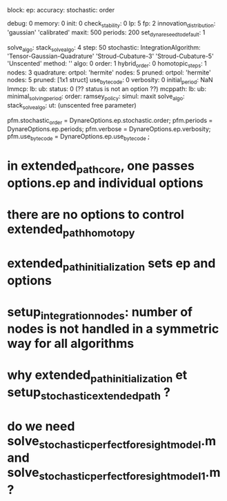 block:
ep:
   accuracy:
            stochastic:
                       order

   debug: 0
   memory: 0
   init: 0
   check_stability: 0
   lp: 5
   fp: 2
   innovation_distribution: 'gaussian'
                            'calibrated'
   maxit: 500
   periods: 200
   set_dynare_seed_to_default: 1

   solve_algo:
   stack_solve_algo: 4
   step: 50
   stochastic:
              IntegrationAlgorithm: 'Tensor-Gaussian-Quadrature'
                                    'Stroud-Cubature-3'
                                    'Stroud-Cubature-5'
                                    'Unscented'
              method: ''
              algo: 0
              order: 1
              hybrid_order: 0
              homotopic_steps: 1
              nodes: 3
              quadrature:
                         ortpol: 'hermite'
                         nodes: 5
                         pruned:
                                ortpol: 'hermite'
                                nodes: 5
                                pruned: [1x1 struct]
   use_bytecode: 0
   verbosity: 0
initial_period: NaN
lmmcp:
      lb:
      ub:
      status: 0 (?? status is not an option ??)
mcppath:
        lb:
        ub:
minimal_solving_period:
order:
ramsey_policy:
simul:
      maxit
solve_algo:
stack_solve_algo:
ut: (unscented free parameter)

pfm.stochastic_order = DynareOptions.ep.stochastic.order;
pfm.periods = DynareOptions.ep.periods;
pfm.verbose = DynareOptions.ep.verbosity;
pfm.use_bytecode = DynareOptions.ep.use_bytecode ;


* in extended_path_core, one passes options.ep and individual options
* there are no options to control extended_path_homotopy
* extended_path_initialization sets ep and options
* setup_integration_nodes: number of nodes is not handled in a symmetric way for all algorithms
* why extended_path_initialization et setup_stochastic_extended_path ?
* do we need solve_stochastic_perfect_foresight_model.m and solve_stochastic_perfect_foresight_model_1.m ?
